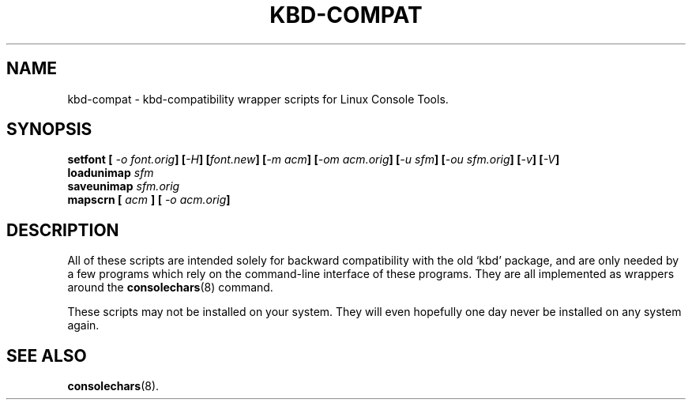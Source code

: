 .TH KBD\-COMPAT 8 "27 Oct 1997" "Console tools" "Linux User's Manual"

.SH NAME
kbd\-compat \- kbd\-compatibility wrapper scripts for Linux Console Tools.

.SH SYNOPSIS
.BI "setfont [ " "\-o font.orig" "] [" "\-H" "] [" "font.new" ]
.BI [ "\-m acm" "] [" "\-om acm.orig" ]
.BI [ "\-u sfm" "] [" "\-ou sfm.orig" ]
.BI [ \-v "] [" \-V ]
.br
.BI "loadunimap " sfm
.br
.BI "saveunimap " sfm.orig
.br
.BI "mapscrn [ " acm " ] [ " "\-o acm.orig" ]

.SH DESCRIPTION

All of these scripts are intended solely for backward compatibility with the
old `kbd' package, and are only needed by a few programs which rely on the
command\-line interface of these programs.  They are all implemented as
wrappers around the
.BR consolechars (8)
command.

These scripts may not be installed on your system. They will even hopefully
one day never be installed on any system again.

.SH SEE ALSO
.BR consolechars (8).
